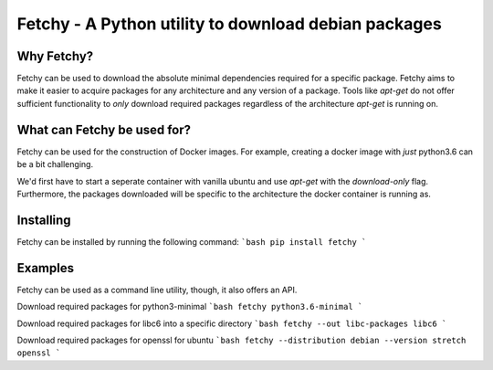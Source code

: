 ========================================================================
Fetchy - A Python utility to download debian packages
========================================================================

Why Fetchy?
===============
Fetchy can be used to download the absolute minimal dependencies required
for a specific package. Fetchy aims to make it easier to acquire packages
for any architecture and any version of a package. Tools like `apt-get`
do not offer sufficient functionality to *only* download required packages
regardless of the architecture `apt-get` is running on.

What can Fetchy be used for?
=============================================
Fetchy can be used for the construction of Docker images. For example,
creating a docker image with *just* python3.6 can be a bit challenging.

We'd first have to start a seperate container with vanilla ubuntu and use
`apt-get` with the `download-only` flag. Furthermore, the packages downloaded
will be specific to the architecture the docker container is running as.


Installing
===============
Fetchy can be installed by running the following command:
```bash
pip install fetchy
```

Examples
===============
Fetchy can be used as a command line utility, though, it
also offers an API.

Download required packages for python3-minimal
```bash
fetchy python3.6-minimal
```

Download required packages for libc6 into a specific directory
```bash
fetchy --out libc-packages libc6
```

Download required packages for openssl for ubuntu
```bash
fetchy --distribution debian --version stretch openssl
```
